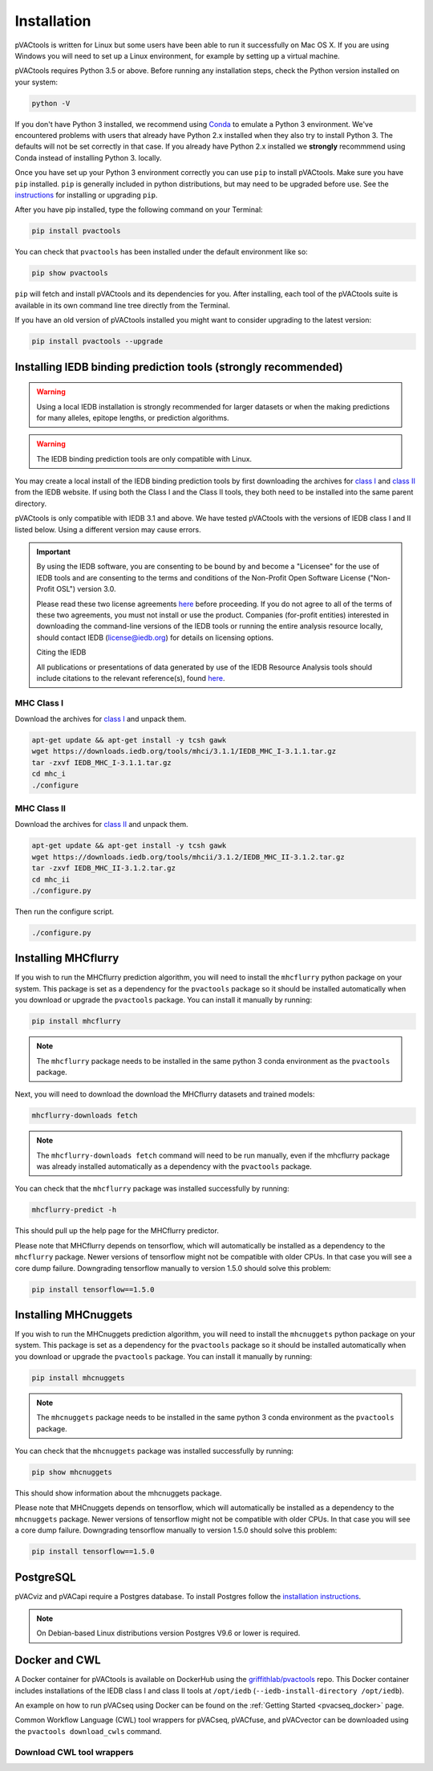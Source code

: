 .. _install:

Installation
============

pVACtools is written for Linux but some users have been able to run it successfully on Mac OS X. If you are using Windows you will need to set up a Linux environment, for example by setting up a virtual machine.

pVACtools requires Python 3.5 or above. Before running any installation steps, check the Python version installed on your system:

.. code-block:: none

   python -V

If you don't have Python 3 installed, we recommend using `Conda <https://conda.io/projects/conda/en/latest/user-guide/install/index.html>`_ to emulate a Python 3 environment. We've encountered problems with users that already have Python 2.x installed when they also try to install Python 3. The defaults will not be set correctly in that case. If you already have Python 2.x installed we **strongly** recommmend using Conda instead of installing Python 3. locally.

Once you have set up your Python 3 environment correctly you can use ``pip`` to install pVACtools. Make sure you have ``pip`` installed. ``pip`` is generally included in python distributions, but may need to be upgraded before use. See the `instructions <https://packaging.python.org/en/latest/installing/#install-pip-setuptools-and-wheel>`_ for installing or upgrading ``pip``.

After you have pip installed, type the following command on your Terminal:

.. code-block:: none

   pip install pvactools

You can check that ``pvactools`` has been installed under the default environment like so:

.. code-block:: none

   pip show pvactools

``pip`` will fetch and install pVACtools and its dependencies for you. After installing, each tool of the pVACtools suite is available in its own command line tree directly from the Terminal.

If you have an old version of pVACtools installed you might want to consider upgrading to the latest version:

.. code-block:: none

   pip install pvactools --upgrade

.. _iedb_install:

Installing IEDB binding prediction tools (strongly recommended)
---------------------------------------------------------------

.. warning::
   Using a local IEDB installation is strongly recommended for larger datasets
   or when the making predictions for many alleles, epitope lengths, or
   prediction algorithms.

.. warning::
   The IEDB binding prediction tools are only compatible with Linux.

You may create a local install of the IEDB binding prediction tools by first downloading the archives for `class I <http://tools.iedb.org/mhci/download/>`_ and `class II <http://tools.iedb.org/mhcii/download/>`_ from the IEDB website. If using both the Class I and the Class II tools, they both need to be installed into the same parent directory.

pVACtools is only compatible with IEDB 3.1 and above. We have tested pVACtools with the versions of IEDB class I and II listed below. Using a different version may cause errors.

.. important::
   By using the IEDB software, you are consenting to be bound by and become a
   "Licensee" for the use of IEDB tools and are consenting to the terms and
   conditions of the Non-Profit Open Software License ("Non-Profit OSL") version 3.0.

   Please read these two license agreements `here <http://tools.iedb.org/mhci/download/>`_
   before proceeding. If you do not agree to all of the terms of these two agreements,
   you must not install or use the product. Companies (for-profit entities) interested
   in downloading the command-line versions of the IEDB tools or running the entire analysis
   resource locally, should contact IEDB (license@iedb.org) for details on licensing options.

   Citing the IEDB

   All publications or presentations of data generated by use of the IEDB
   Resource Analysis tools should include citations to the relevant reference(s),
   found `here <http://tools.iedb.org/mhci/reference/>`_.

MHC Class I
___________

Download the archives for `class I <http://tools.iedb.org/mhci/download/>`_ and unpack them.

.. code-block:: none

   apt-get update && apt-get install -y tcsh gawk
   wget https://downloads.iedb.org/tools/mhci/3.1.1/IEDB_MHC_I-3.1.1.tar.gz
   tar -zxvf IEDB_MHC_I-3.1.1.tar.gz
   cd mhc_i
   ./configure

MHC Class II
____________

Download the archives for `class II <http://tools.iedb.org/mhcii/download/>`_ and unpack them.

.. code-block:: none

   apt-get update && apt-get install -y tcsh gawk
   wget https://downloads.iedb.org/tools/mhcii/3.1.2/IEDB_MHC_II-3.1.2.tar.gz
   tar -zxvf IEDB_MHC_II-3.1.2.tar.gz
   cd mhc_ii
   ./configure.py


Then run the configure script.

.. code-block:: none

   ./configure.py


Installing MHCflurry
--------------------

If you wish to run the MHCflurry prediction algorithm, you will need to
install the ``mhcflurry`` python package on your system. This package is set
as a dependency for the ``pvactools`` package so it should be installed
automatically when you download or upgrade the ``pvactools`` package. You can
install it manually by running:

.. code-block:: none

   pip install mhcflurry

.. note::

   The ``mhcflurry`` package needs to be installed in the same python 3 conda
   environment as the ``pvactools`` package.

Next, you will need to download the download the MHCflurry datasets and trained models:

.. code-block:: none

   mhcflurry-downloads fetch

.. note::

   The ``mhcflurry-downloads fetch`` command will need to be run manually, even
   if the mhcflurry package was already installed automatically as a
   dependency with the ``pvactools`` package.

You can check that the ``mhcflurry`` package was installed successfully by running:

.. code-block:: none

  mhcflurry-predict -h

This should pull up the help page for the MHCflurry predictor.

Please note that MHCflurry depends on tensorflow, which will automatically be installed as a
dependency to the ``mhcflurry`` package. Newer versions of tensorflow might not be compatible
with older CPUs. In that case you will see a core dump failure. Downgrading
tensorflow manually to version 1.5.0 should solve this problem:

.. code-block:: none

   pip install tensorflow==1.5.0

Installing MHCnuggets
---------------------

If you wish to run the MHCnuggets prediction algorithm, you will need to
install the ``mhcnuggets`` python package on your system. This package is set
as a dependency for the ``pvactools`` package so it should be installed
automatically when you download or upgrade the ``pvactools`` package. You can
install it manually by running:

.. code-block:: none

   pip install mhcnuggets

.. note::

   The ``mhcnuggets`` package needs to be installed in the same python 3 conda
   environment as the ``pvactools`` package.

You can check that the ``mhcnuggets`` package was installed successfully by running:

.. code-block:: none

   pip show mhcnuggets

This should show information about the mhcnuggets package.

Please note that MHCnuggets depends on tensorflow, which will automatically be installed as a
dependency to the ``mhcnuggets`` package. Newer versions of tensorflow might not be compatible
with older CPUs. In that case you will see a core dump failure. Downgrading
tensorflow manually to version 1.5.0 should solve this problem:

.. code-block:: none

   pip install tensorflow==1.5.0

PostgreSQL
----------

pVACviz and pVACapi require a Postgres database. To install Postgres follow
the `installation instructions <http://postgresguide.com/setup/install.html>`_.

.. note::

   On Debian-based Linux distributions version Postgres V9.6 or lower is
   required.

Docker and CWL
--------------

A Docker container for pVACtools is available on DockerHub using the
`griffithlab/pvactools <https://hub.docker.com/r/griffithlab/pvactools/>`_ repo. This Docker
container includes installations of the IEDB class I and class II tools
at ``/opt/iedb`` (``--iedb-install-directory /opt/iedb``).

An example on how to run pVACseq using Docker can be found on the :ref:`Getting Started <pvacseq_docker>` page.

Common Workflow Language (CWL) tool wrappers for pVACseq, pVACfuse, and pVACvector can be downloaded
using the ``pvactools download_cwls`` command.

Download CWL tool wrappers
__________________________

.. program-output:: pvactools download_cwls -h
